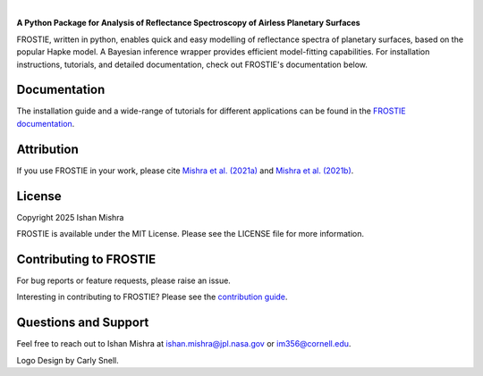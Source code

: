 .. raw:: html

   <div align="center">
   <img src="docs/frostie_logo.jpeg" width="450px">
   </img>
   <br/>
   </div>
   <br/><br/>

.. image:: https://readthedocs.org/projects/frostie/badge/?version=latest
   :target: https://frostie.readthedocs.io/en/latest/?badge=latest
   :alt: Documentation Status

.. image:: https://img.shields.io/badge/License-MIT-blue.svg
   :target: https://github.com/ishan-mishra/FROSTIE/blob/main/LICENSE
   :alt: GitHub License

.. image:: https://github.com/ishan-mishra/FROSTIE/actions/workflows/pytest_testing.yml/badge.svg
   :target: https://github.com/ishan-mishra/FROSTIE/actions/workflows/pytest_testing.yml
   :alt: Pytest Test Suite Status

|

**A Python Package for Analysis of Reflectance Spectroscopy of Airless Planetary Surfaces**

FROSTIE, written in python, enables quick and easy modelling of reflectance spectra of planetary surfaces, based on the popular Hapke model. A Bayesian inference wrapper provides efficient model-fitting capabilities. For installation instructions, tutorials, and detailed documentation, check out FROSTIE's documentation below.

Documentation
-------------

The installation guide and a wide-range of tutorials for different applications
can be found in the
`FROSTIE documentation <https://frostie.readthedocs.io/en/latest/index.html>`_.

Attribution
-----------

If you use FROSTIE in your work, please cite `Mishra et al. (2021a) 
<http://www.sciencedirect.com/science/article/pii/S0019103520305479>`_ and 
`Mishra et al. (2021b) <https://iopscience.iop.org/article/10.3847/PSJ/ac1acb/meta>`_.

License
-------

Copyright 2025 Ishan Mishra

FROSTIE is available under the MIT License.
Please see the LICENSE file for more information.

Contributing to FROSTIE
------------------------

For bug reports or feature requests, please raise an issue.

Interesting in contributing to FROSTIE? Please see the `contribution guide 
<https://frostie.readthedocs.io/en/latest/content/contributing.html>`_.

Questions and Support
---------------------

Feel free to reach out to Ishan Mishra at ishan.mishra@jpl.nasa.gov or im356@cornell.edu. 

Logo Design by Carly Snell.